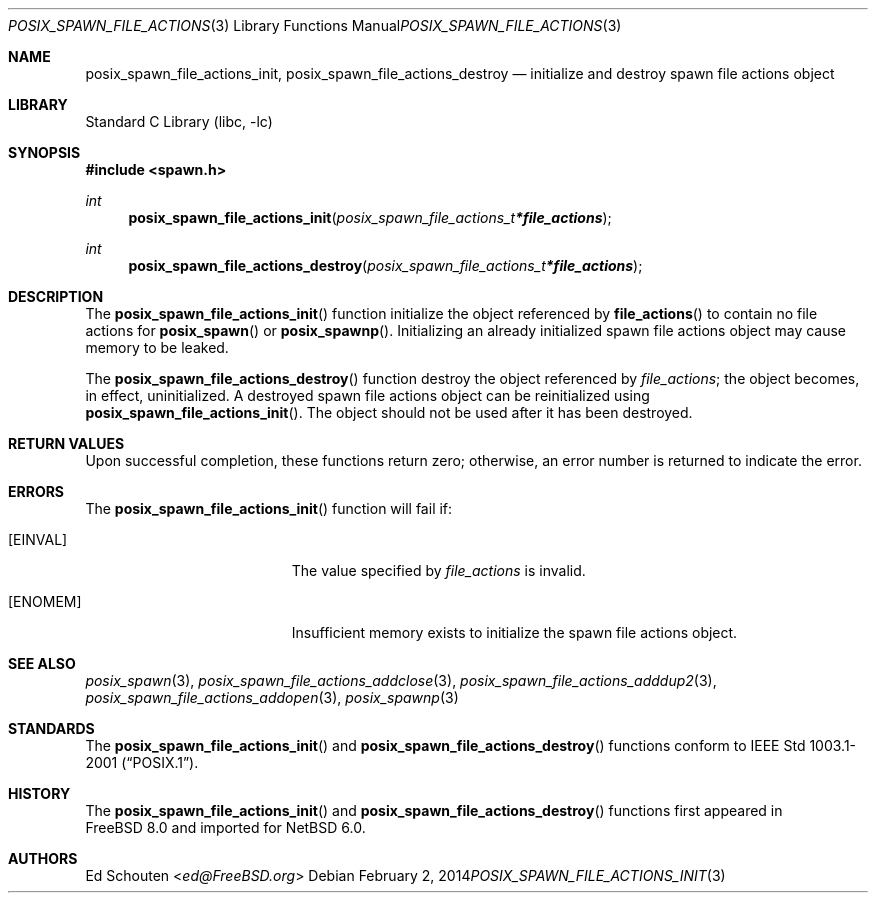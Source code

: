 .\" $NetBSD: posix_spawn_file_actions_init.3,v 1.2.2.3 2014/05/22 11:36:52 yamt Exp $
.\"
.\" Copyright (c) 2008 Ed Schouten <ed@FreeBSD.org>
.\" All rights reserved.
.\"
.\" Redistribution and use in source and binary forms, with or without
.\" modification, are permitted provided that the following conditions
.\" are met:
.\" 1. Redistributions of source code must retain the above copyright
.\"    notice, this list of conditions and the following disclaimer.
.\" 2. Redistributions in binary form must reproduce the above copyright
.\"    notice, this list of conditions and the following disclaimer in the
.\"    documentation and/or other materials provided with the distribution.
.\"
.\" THIS SOFTWARE IS PROVIDED BY THE AUTHOR AND CONTRIBUTORS ``AS IS'' AND
.\" ANY EXPRESS OR IMPLIED WARRANTIES, INCLUDING, BUT NOT LIMITED TO, THE
.\" IMPLIED WARRANTIES OF MERCHANTABILITY AND FITNESS FOR A PARTICULAR PURPOSE
.\" ARE DISCLAIMED.  IN NO EVENT SHALL THE AUTHOR OR CONTRIBUTORS BE LIABLE
.\" FOR ANY DIRECT, INDIRECT, INCIDENTAL, SPECIAL, EXEMPLARY, OR CONSEQUENTIAL
.\" DAMAGES (INCLUDING, BUT NOT LIMITED TO, PROCUREMENT OF SUBSTITUTE GOODS
.\" OR SERVICES; LOSS OF USE, DATA, OR PROFITS; OR BUSINESS INTERRUPTION)
.\" HOWEVER CAUSED AND ON ANY THEORY OF LIABILITY, WHETHER IN CONTRACT, STRICT
.\" LIABILITY, OR TORT (INCLUDING NEGLIGENCE OR OTHERWISE) ARISING IN ANY WAY
.\" OUT OF THE USE OF THIS SOFTWARE, EVEN IF ADVISED OF THE POSSIBILITY OF
.\" SUCH DAMAGE.
.\"
.\" Portions of this text are reprinted and reproduced in electronic form
.\" from IEEE Std 1003.1, 2004 Edition, Standard for Information Technology --
.\" Portable Operating System Interface (POSIX), The Open Group Base
.\" Specifications Issue 6, Copyright (C) 2001-2004 by the Institute of
.\" Electrical and Electronics Engineers, Inc and The Open Group.  In the
.\" event of any discrepancy between this version and the original IEEE and
.\" The Open Group Standard, the original IEEE and The Open Group Standard is
.\" the referee document.  The original Standard can be obtained online at
.\"	http://www.opengroup.org/unix/online.html.
.\"
.\" $FreeBSD: src/lib/libc/gen/posix_spawn_file_actions_init.3,v 1.1.2.1.4.1 2010/06/14 02:09:06 kensmith Exp $
.\"
.Dd February 2, 2014
.Dt POSIX_SPAWN_FILE_ACTIONS_INIT 3
.Os
.Sh NAME
.Nm posix_spawn_file_actions_init ,
.Nm posix_spawn_file_actions_destroy
.Nd "initialize and destroy spawn file actions object"
.Sh LIBRARY
.Lb libc
.Sh SYNOPSIS
.In spawn.h
.Ft int
.Fn posix_spawn_file_actions_init "posix_spawn_file_actions_t * file_actions"
.Ft int
.Fn posix_spawn_file_actions_destroy "posix_spawn_file_actions_t * file_actions"
.Sh DESCRIPTION
The
.Fn posix_spawn_file_actions_init
function initialize the object referenced by
.Fn file_actions
to contain no file actions for
.Fn posix_spawn
or
.Fn posix_spawnp .
Initializing an already initialized spawn file actions object may cause
memory to be leaked.
.Pp
The
.Fn posix_spawn_file_actions_destroy
function destroy the object referenced by
.Fa file_actions ;
the object becomes, in effect, uninitialized.
A destroyed spawn file actions object can be reinitialized using
.Fn posix_spawn_file_actions_init .
The object should not be used after it has been destroyed.
.Sh RETURN VALUES
Upon successful completion, these functions return zero;
otherwise, an error number is returned to indicate the error.
.Sh ERRORS
The
.Fn posix_spawn_file_actions_init
function will fail if:
.Bl -tag -width Er
.It Bq Er EINVAL
The value specified by
.Fa file_actions
is invalid.
.It Bq Er ENOMEM
Insufficient memory exists to initialize the spawn file actions object.
.El
.Sh SEE ALSO
.Xr posix_spawn 3 ,
.Xr posix_spawn_file_actions_addclose 3 ,
.Xr posix_spawn_file_actions_adddup2 3 ,
.Xr posix_spawn_file_actions_addopen 3 ,
.Xr posix_spawnp 3
.Sh STANDARDS
The
.Fn posix_spawn_file_actions_init
and
.Fn posix_spawn_file_actions_destroy
functions conform to
.St -p1003.1-2001 .
.Sh HISTORY
The
.Fn posix_spawn_file_actions_init
and
.Fn posix_spawn_file_actions_destroy
functions first appeared in
.Fx 8.0
and imported for
.Nx 6.0 .
.Sh AUTHORS
.An Ed Schouten Aq Mt ed@FreeBSD.org
